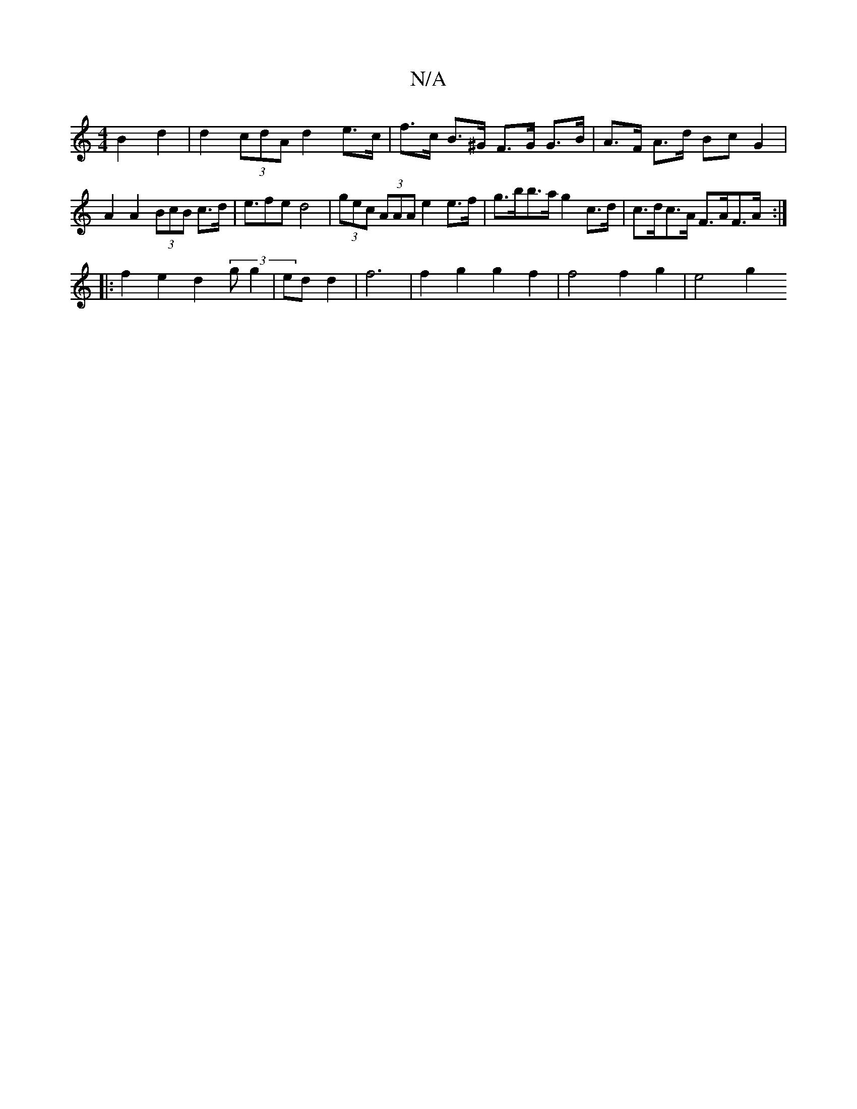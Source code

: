 X:1
T:N/A
M:4/4
R:N/A
K:Cmajor
 B2 d2 | d2 (3cdA d2 e>c |f>c B>^G F>G G>B|A>F A>d Bc G2 | A2 A2 (3BcB c>d | e>f2e d4|(3gec (3AAA e2 e>f | g>bb>a g2 c>d | c>dc>A F>AF>A :|
|: f2e2 d2 (3 g g2|ed d2 | f6 | f2 g2 g2f2|f4 f2 g2 | e4 g2 